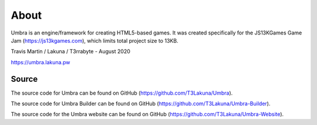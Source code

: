 About
=====
Umbra is an engine/framework for creating HTML5-based games. It was created specifically for the JS13KGames Game Jam (https://js13kgames.com), which limits total project size to 13KB.

Travis Martin / Lakuna / T3rrabyte - August 2020

https://umbra.lakuna.pw

Source
------
The source code for Umbra can be found on GitHub (https://github.com/T3Lakuna/Umbra).

The source code for Umbra Builder can be found on GitHub (https://github.com/T3Lakuna/Umbra-Builder).

The source code for the Umbra website can be found on GitHub (https://github.com/T3Lakuna/Umbra-Website).